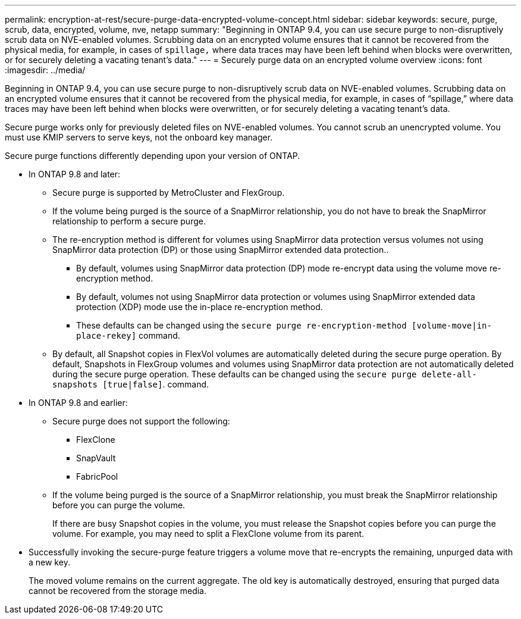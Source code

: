 ---
permalink: encryption-at-rest/secure-purge-data-encrypted-volume-concept.html
sidebar: sidebar
keywords: secure, purge, scrub, data, encrypted, volume, nve, netapp
summary: "Beginning in ONTAP 9.4, you can use secure purge to non-disruptively scrub data on NVE-enabled volumes. Scrubbing data on an encrypted volume ensures that it cannot be recovered from the physical media, for example, in cases of `spillage,` where data traces may have been left behind when blocks were overwritten, or for securely deleting a vacating tenant’s data."
---
= Securely purge data on an encrypted volume overview
:icons: font
:imagesdir: ../media/

[.lead]
Beginning in ONTAP 9.4, you can use secure purge to non-disruptively scrub data on NVE-enabled volumes. Scrubbing data on an encrypted volume ensures that it cannot be recovered from the physical media, for example, in cases of "`spillage,`" where data traces may have been left behind when blocks were overwritten, or for securely deleting a vacating tenant's data.

Secure purge works only for previously deleted files on NVE-enabled volumes. You cannot scrub an unencrypted volume. You must use KMIP servers to serve keys, not the onboard key manager.

Secure purge functions differently depending upon your version of ONTAP.

* In ONTAP 9.8 and later:
 ** Secure purge is supported by MetroCluster and FlexGroup.
 ** If the volume being purged is the source of a SnapMirror relationship, you do not have to break the SnapMirror relationship to perform a secure purge.
 ** The re-encryption method is different for volumes using SnapMirror data protection versus volumes not using SnapMirror data protection (DP) or those using SnapMirror extended data protection..
  *** By default, volumes using SnapMirror data protection (DP) mode re-encrypt data using the volume move re-encryption method.
  *** By default, volumes not using SnapMirror data protection or volumes using SnapMirror extended data protection (XDP) mode use the in-place re-encryption method.
  *** These defaults can be changed using the `secure purge re-encryption-method [volume-move|in-place-rekey]` command.
 ** By default, all Snapshot copies in FlexVol volumes are automatically deleted during the secure purge operation. By default, Snapshots in FlexGroup volumes and volumes using SnapMirror data protection are not automatically deleted during the secure purge operation. These defaults can be changed using the `secure purge delete-all-snapshots [true|false]`. command.
* In ONTAP 9.8 and earlier:
 ** Secure purge does not support the following:
  *** FlexClone
  *** SnapVault
  *** FabricPool
 ** If the volume being purged is the source of a SnapMirror relationship, you must break the SnapMirror relationship before you can purge the volume.
+
If there are busy Snapshot copies in the volume, you must release the Snapshot copies before you can purge the volume. For example, you may need to split a FlexClone volume from its parent.
* Successfully invoking the secure-purge feature triggers a volume move that re-encrypts the remaining, unpurged data with a new key.
+
The moved volume remains on the current aggregate. The old key is automatically destroyed, ensuring that purged data cannot be recovered from the storage media.
